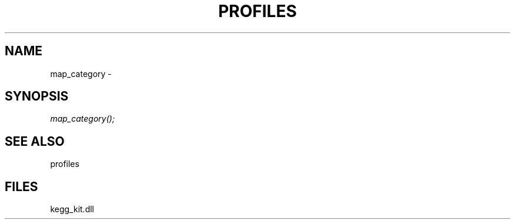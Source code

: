 .\" man page create by R# package system.
.TH PROFILES 1 2000-1月 "map_category" "map_category"
.SH NAME
map_category \- 
.SH SYNOPSIS
\fImap_category();\fR
.SH SEE ALSO
profiles
.SH FILES
.PP
kegg_kit.dll
.PP
